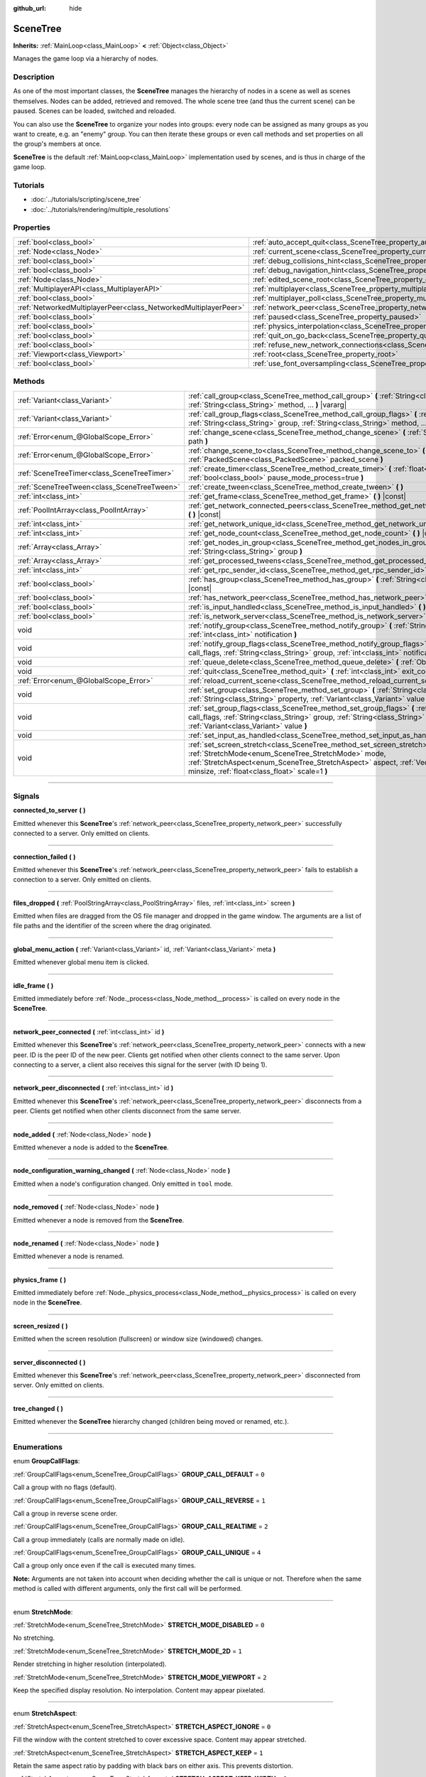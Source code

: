 :github_url: hide

.. DO NOT EDIT THIS FILE!!!
.. Generated automatically from Godot engine sources.
.. Generator: https://github.com/godotengine/godot/tree/3.5/doc/tools/make_rst.py.
.. XML source: https://github.com/godotengine/godot/tree/3.5/doc/classes/SceneTree.xml.

.. _class_SceneTree:

SceneTree
=========

**Inherits:** :ref:`MainLoop<class_MainLoop>` **<** :ref:`Object<class_Object>`

Manages the game loop via a hierarchy of nodes.

.. rst-class:: classref-introduction-group

Description
-----------

As one of the most important classes, the **SceneTree** manages the hierarchy of nodes in a scene as well as scenes themselves. Nodes can be added, retrieved and removed. The whole scene tree (and thus the current scene) can be paused. Scenes can be loaded, switched and reloaded.

You can also use the **SceneTree** to organize your nodes into groups: every node can be assigned as many groups as you want to create, e.g. an "enemy" group. You can then iterate these groups or even call methods and set properties on all the group's members at once.

\ **SceneTree** is the default :ref:`MainLoop<class_MainLoop>` implementation used by scenes, and is thus in charge of the game loop.

.. rst-class:: classref-introduction-group

Tutorials
---------

- :doc:`../tutorials/scripting/scene_tree`

- :doc:`../tutorials/rendering/multiple_resolutions`

.. rst-class:: classref-reftable-group

Properties
----------

.. table::
   :widths: auto

   +-----------------------------------------------------------------+------------------------------------------------------------------------------------------------+-----------+
   | :ref:`bool<class_bool>`                                         | :ref:`auto_accept_quit<class_SceneTree_property_auto_accept_quit>`                             | ``true``  |
   +-----------------------------------------------------------------+------------------------------------------------------------------------------------------------+-----------+
   | :ref:`Node<class_Node>`                                         | :ref:`current_scene<class_SceneTree_property_current_scene>`                                   |           |
   +-----------------------------------------------------------------+------------------------------------------------------------------------------------------------+-----------+
   | :ref:`bool<class_bool>`                                         | :ref:`debug_collisions_hint<class_SceneTree_property_debug_collisions_hint>`                   | ``false`` |
   +-----------------------------------------------------------------+------------------------------------------------------------------------------------------------+-----------+
   | :ref:`bool<class_bool>`                                         | :ref:`debug_navigation_hint<class_SceneTree_property_debug_navigation_hint>`                   | ``false`` |
   +-----------------------------------------------------------------+------------------------------------------------------------------------------------------------+-----------+
   | :ref:`Node<class_Node>`                                         | :ref:`edited_scene_root<class_SceneTree_property_edited_scene_root>`                           |           |
   +-----------------------------------------------------------------+------------------------------------------------------------------------------------------------+-----------+
   | :ref:`MultiplayerAPI<class_MultiplayerAPI>`                     | :ref:`multiplayer<class_SceneTree_property_multiplayer>`                                       |           |
   +-----------------------------------------------------------------+------------------------------------------------------------------------------------------------+-----------+
   | :ref:`bool<class_bool>`                                         | :ref:`multiplayer_poll<class_SceneTree_property_multiplayer_poll>`                             | ``true``  |
   +-----------------------------------------------------------------+------------------------------------------------------------------------------------------------+-----------+
   | :ref:`NetworkedMultiplayerPeer<class_NetworkedMultiplayerPeer>` | :ref:`network_peer<class_SceneTree_property_network_peer>`                                     |           |
   +-----------------------------------------------------------------+------------------------------------------------------------------------------------------------+-----------+
   | :ref:`bool<class_bool>`                                         | :ref:`paused<class_SceneTree_property_paused>`                                                 | ``false`` |
   +-----------------------------------------------------------------+------------------------------------------------------------------------------------------------+-----------+
   | :ref:`bool<class_bool>`                                         | :ref:`physics_interpolation<class_SceneTree_property_physics_interpolation>`                   | ``false`` |
   +-----------------------------------------------------------------+------------------------------------------------------------------------------------------------+-----------+
   | :ref:`bool<class_bool>`                                         | :ref:`quit_on_go_back<class_SceneTree_property_quit_on_go_back>`                               | ``true``  |
   +-----------------------------------------------------------------+------------------------------------------------------------------------------------------------+-----------+
   | :ref:`bool<class_bool>`                                         | :ref:`refuse_new_network_connections<class_SceneTree_property_refuse_new_network_connections>` | ``false`` |
   +-----------------------------------------------------------------+------------------------------------------------------------------------------------------------+-----------+
   | :ref:`Viewport<class_Viewport>`                                 | :ref:`root<class_SceneTree_property_root>`                                                     |           |
   +-----------------------------------------------------------------+------------------------------------------------------------------------------------------------+-----------+
   | :ref:`bool<class_bool>`                                         | :ref:`use_font_oversampling<class_SceneTree_property_use_font_oversampling>`                   | ``false`` |
   +-----------------------------------------------------------------+------------------------------------------------------------------------------------------------+-----------+

.. rst-class:: classref-reftable-group

Methods
-------

.. table::
   :widths: auto

   +---------------------------------------------+---------------------------------------------------------------------------------------------------------------------------------------------------------------------------------------------------------------------------------------------------------------------------+
   | :ref:`Variant<class_Variant>`               | :ref:`call_group<class_SceneTree_method_call_group>` **(** :ref:`String<class_String>` group, :ref:`String<class_String>` method, ... **)** |vararg|                                                                                                                      |
   +---------------------------------------------+---------------------------------------------------------------------------------------------------------------------------------------------------------------------------------------------------------------------------------------------------------------------------+
   | :ref:`Variant<class_Variant>`               | :ref:`call_group_flags<class_SceneTree_method_call_group_flags>` **(** :ref:`int<class_int>` flags, :ref:`String<class_String>` group, :ref:`String<class_String>` method, ... **)** |vararg|                                                                             |
   +---------------------------------------------+---------------------------------------------------------------------------------------------------------------------------------------------------------------------------------------------------------------------------------------------------------------------------+
   | :ref:`Error<enum_@GlobalScope_Error>`       | :ref:`change_scene<class_SceneTree_method_change_scene>` **(** :ref:`String<class_String>` path **)**                                                                                                                                                                     |
   +---------------------------------------------+---------------------------------------------------------------------------------------------------------------------------------------------------------------------------------------------------------------------------------------------------------------------------+
   | :ref:`Error<enum_@GlobalScope_Error>`       | :ref:`change_scene_to<class_SceneTree_method_change_scene_to>` **(** :ref:`PackedScene<class_PackedScene>` packed_scene **)**                                                                                                                                             |
   +---------------------------------------------+---------------------------------------------------------------------------------------------------------------------------------------------------------------------------------------------------------------------------------------------------------------------------+
   | :ref:`SceneTreeTimer<class_SceneTreeTimer>` | :ref:`create_timer<class_SceneTree_method_create_timer>` **(** :ref:`float<class_float>` time_sec, :ref:`bool<class_bool>` pause_mode_process=true **)**                                                                                                                  |
   +---------------------------------------------+---------------------------------------------------------------------------------------------------------------------------------------------------------------------------------------------------------------------------------------------------------------------------+
   | :ref:`SceneTreeTween<class_SceneTreeTween>` | :ref:`create_tween<class_SceneTree_method_create_tween>` **(** **)**                                                                                                                                                                                                      |
   +---------------------------------------------+---------------------------------------------------------------------------------------------------------------------------------------------------------------------------------------------------------------------------------------------------------------------------+
   | :ref:`int<class_int>`                       | :ref:`get_frame<class_SceneTree_method_get_frame>` **(** **)** |const|                                                                                                                                                                                                    |
   +---------------------------------------------+---------------------------------------------------------------------------------------------------------------------------------------------------------------------------------------------------------------------------------------------------------------------------+
   | :ref:`PoolIntArray<class_PoolIntArray>`     | :ref:`get_network_connected_peers<class_SceneTree_method_get_network_connected_peers>` **(** **)** |const|                                                                                                                                                                |
   +---------------------------------------------+---------------------------------------------------------------------------------------------------------------------------------------------------------------------------------------------------------------------------------------------------------------------------+
   | :ref:`int<class_int>`                       | :ref:`get_network_unique_id<class_SceneTree_method_get_network_unique_id>` **(** **)** |const|                                                                                                                                                                            |
   +---------------------------------------------+---------------------------------------------------------------------------------------------------------------------------------------------------------------------------------------------------------------------------------------------------------------------------+
   | :ref:`int<class_int>`                       | :ref:`get_node_count<class_SceneTree_method_get_node_count>` **(** **)** |const|                                                                                                                                                                                          |
   +---------------------------------------------+---------------------------------------------------------------------------------------------------------------------------------------------------------------------------------------------------------------------------------------------------------------------------+
   | :ref:`Array<class_Array>`                   | :ref:`get_nodes_in_group<class_SceneTree_method_get_nodes_in_group>` **(** :ref:`String<class_String>` group **)**                                                                                                                                                        |
   +---------------------------------------------+---------------------------------------------------------------------------------------------------------------------------------------------------------------------------------------------------------------------------------------------------------------------------+
   | :ref:`Array<class_Array>`                   | :ref:`get_processed_tweens<class_SceneTree_method_get_processed_tweens>` **(** **)**                                                                                                                                                                                      |
   +---------------------------------------------+---------------------------------------------------------------------------------------------------------------------------------------------------------------------------------------------------------------------------------------------------------------------------+
   | :ref:`int<class_int>`                       | :ref:`get_rpc_sender_id<class_SceneTree_method_get_rpc_sender_id>` **(** **)** |const|                                                                                                                                                                                    |
   +---------------------------------------------+---------------------------------------------------------------------------------------------------------------------------------------------------------------------------------------------------------------------------------------------------------------------------+
   | :ref:`bool<class_bool>`                     | :ref:`has_group<class_SceneTree_method_has_group>` **(** :ref:`String<class_String>` name **)** |const|                                                                                                                                                                   |
   +---------------------------------------------+---------------------------------------------------------------------------------------------------------------------------------------------------------------------------------------------------------------------------------------------------------------------------+
   | :ref:`bool<class_bool>`                     | :ref:`has_network_peer<class_SceneTree_method_has_network_peer>` **(** **)** |const|                                                                                                                                                                                      |
   +---------------------------------------------+---------------------------------------------------------------------------------------------------------------------------------------------------------------------------------------------------------------------------------------------------------------------------+
   | :ref:`bool<class_bool>`                     | :ref:`is_input_handled<class_SceneTree_method_is_input_handled>` **(** **)**                                                                                                                                                                                              |
   +---------------------------------------------+---------------------------------------------------------------------------------------------------------------------------------------------------------------------------------------------------------------------------------------------------------------------------+
   | :ref:`bool<class_bool>`                     | :ref:`is_network_server<class_SceneTree_method_is_network_server>` **(** **)** |const|                                                                                                                                                                                    |
   +---------------------------------------------+---------------------------------------------------------------------------------------------------------------------------------------------------------------------------------------------------------------------------------------------------------------------------+
   | void                                        | :ref:`notify_group<class_SceneTree_method_notify_group>` **(** :ref:`String<class_String>` group, :ref:`int<class_int>` notification **)**                                                                                                                                |
   +---------------------------------------------+---------------------------------------------------------------------------------------------------------------------------------------------------------------------------------------------------------------------------------------------------------------------------+
   | void                                        | :ref:`notify_group_flags<class_SceneTree_method_notify_group_flags>` **(** :ref:`int<class_int>` call_flags, :ref:`String<class_String>` group, :ref:`int<class_int>` notification **)**                                                                                  |
   +---------------------------------------------+---------------------------------------------------------------------------------------------------------------------------------------------------------------------------------------------------------------------------------------------------------------------------+
   | void                                        | :ref:`queue_delete<class_SceneTree_method_queue_delete>` **(** :ref:`Object<class_Object>` obj **)**                                                                                                                                                                      |
   +---------------------------------------------+---------------------------------------------------------------------------------------------------------------------------------------------------------------------------------------------------------------------------------------------------------------------------+
   | void                                        | :ref:`quit<class_SceneTree_method_quit>` **(** :ref:`int<class_int>` exit_code=-1 **)**                                                                                                                                                                                   |
   +---------------------------------------------+---------------------------------------------------------------------------------------------------------------------------------------------------------------------------------------------------------------------------------------------------------------------------+
   | :ref:`Error<enum_@GlobalScope_Error>`       | :ref:`reload_current_scene<class_SceneTree_method_reload_current_scene>` **(** **)**                                                                                                                                                                                      |
   +---------------------------------------------+---------------------------------------------------------------------------------------------------------------------------------------------------------------------------------------------------------------------------------------------------------------------------+
   | void                                        | :ref:`set_group<class_SceneTree_method_set_group>` **(** :ref:`String<class_String>` group, :ref:`String<class_String>` property, :ref:`Variant<class_Variant>` value **)**                                                                                               |
   +---------------------------------------------+---------------------------------------------------------------------------------------------------------------------------------------------------------------------------------------------------------------------------------------------------------------------------+
   | void                                        | :ref:`set_group_flags<class_SceneTree_method_set_group_flags>` **(** :ref:`int<class_int>` call_flags, :ref:`String<class_String>` group, :ref:`String<class_String>` property, :ref:`Variant<class_Variant>` value **)**                                                 |
   +---------------------------------------------+---------------------------------------------------------------------------------------------------------------------------------------------------------------------------------------------------------------------------------------------------------------------------+
   | void                                        | :ref:`set_input_as_handled<class_SceneTree_method_set_input_as_handled>` **(** **)**                                                                                                                                                                                      |
   +---------------------------------------------+---------------------------------------------------------------------------------------------------------------------------------------------------------------------------------------------------------------------------------------------------------------------------+
   | void                                        | :ref:`set_screen_stretch<class_SceneTree_method_set_screen_stretch>` **(** :ref:`StretchMode<enum_SceneTree_StretchMode>` mode, :ref:`StretchAspect<enum_SceneTree_StretchAspect>` aspect, :ref:`Vector2<class_Vector2>` minsize, :ref:`float<class_float>` scale=1 **)** |
   +---------------------------------------------+---------------------------------------------------------------------------------------------------------------------------------------------------------------------------------------------------------------------------------------------------------------------------+

.. rst-class:: classref-section-separator

----

.. rst-class:: classref-descriptions-group

Signals
-------

.. _class_SceneTree_signal_connected_to_server:

.. rst-class:: classref-signal

**connected_to_server** **(** **)**

Emitted whenever this **SceneTree**'s :ref:`network_peer<class_SceneTree_property_network_peer>` successfully connected to a server. Only emitted on clients.

.. rst-class:: classref-item-separator

----

.. _class_SceneTree_signal_connection_failed:

.. rst-class:: classref-signal

**connection_failed** **(** **)**

Emitted whenever this **SceneTree**'s :ref:`network_peer<class_SceneTree_property_network_peer>` fails to establish a connection to a server. Only emitted on clients.

.. rst-class:: classref-item-separator

----

.. _class_SceneTree_signal_files_dropped:

.. rst-class:: classref-signal

**files_dropped** **(** :ref:`PoolStringArray<class_PoolStringArray>` files, :ref:`int<class_int>` screen **)**

Emitted when files are dragged from the OS file manager and dropped in the game window. The arguments are a list of file paths and the identifier of the screen where the drag originated.

.. rst-class:: classref-item-separator

----

.. _class_SceneTree_signal_global_menu_action:

.. rst-class:: classref-signal

**global_menu_action** **(** :ref:`Variant<class_Variant>` id, :ref:`Variant<class_Variant>` meta **)**

Emitted whenever global menu item is clicked.

.. rst-class:: classref-item-separator

----

.. _class_SceneTree_signal_idle_frame:

.. rst-class:: classref-signal

**idle_frame** **(** **)**

Emitted immediately before :ref:`Node._process<class_Node_method__process>` is called on every node in the **SceneTree**.

.. rst-class:: classref-item-separator

----

.. _class_SceneTree_signal_network_peer_connected:

.. rst-class:: classref-signal

**network_peer_connected** **(** :ref:`int<class_int>` id **)**

Emitted whenever this **SceneTree**'s :ref:`network_peer<class_SceneTree_property_network_peer>` connects with a new peer. ID is the peer ID of the new peer. Clients get notified when other clients connect to the same server. Upon connecting to a server, a client also receives this signal for the server (with ID being 1).

.. rst-class:: classref-item-separator

----

.. _class_SceneTree_signal_network_peer_disconnected:

.. rst-class:: classref-signal

**network_peer_disconnected** **(** :ref:`int<class_int>` id **)**

Emitted whenever this **SceneTree**'s :ref:`network_peer<class_SceneTree_property_network_peer>` disconnects from a peer. Clients get notified when other clients disconnect from the same server.

.. rst-class:: classref-item-separator

----

.. _class_SceneTree_signal_node_added:

.. rst-class:: classref-signal

**node_added** **(** :ref:`Node<class_Node>` node **)**

Emitted whenever a node is added to the **SceneTree**.

.. rst-class:: classref-item-separator

----

.. _class_SceneTree_signal_node_configuration_warning_changed:

.. rst-class:: classref-signal

**node_configuration_warning_changed** **(** :ref:`Node<class_Node>` node **)**

Emitted when a node's configuration changed. Only emitted in ``tool`` mode.

.. rst-class:: classref-item-separator

----

.. _class_SceneTree_signal_node_removed:

.. rst-class:: classref-signal

**node_removed** **(** :ref:`Node<class_Node>` node **)**

Emitted whenever a node is removed from the **SceneTree**.

.. rst-class:: classref-item-separator

----

.. _class_SceneTree_signal_node_renamed:

.. rst-class:: classref-signal

**node_renamed** **(** :ref:`Node<class_Node>` node **)**

Emitted whenever a node is renamed.

.. rst-class:: classref-item-separator

----

.. _class_SceneTree_signal_physics_frame:

.. rst-class:: classref-signal

**physics_frame** **(** **)**

Emitted immediately before :ref:`Node._physics_process<class_Node_method__physics_process>` is called on every node in the **SceneTree**.

.. rst-class:: classref-item-separator

----

.. _class_SceneTree_signal_screen_resized:

.. rst-class:: classref-signal

**screen_resized** **(** **)**

Emitted when the screen resolution (fullscreen) or window size (windowed) changes.

.. rst-class:: classref-item-separator

----

.. _class_SceneTree_signal_server_disconnected:

.. rst-class:: classref-signal

**server_disconnected** **(** **)**

Emitted whenever this **SceneTree**'s :ref:`network_peer<class_SceneTree_property_network_peer>` disconnected from server. Only emitted on clients.

.. rst-class:: classref-item-separator

----

.. _class_SceneTree_signal_tree_changed:

.. rst-class:: classref-signal

**tree_changed** **(** **)**

Emitted whenever the **SceneTree** hierarchy changed (children being moved or renamed, etc.).

.. rst-class:: classref-section-separator

----

.. rst-class:: classref-descriptions-group

Enumerations
------------

.. _enum_SceneTree_GroupCallFlags:

.. rst-class:: classref-enumeration

enum **GroupCallFlags**:

.. _class_SceneTree_constant_GROUP_CALL_DEFAULT:

.. rst-class:: classref-enumeration-constant

:ref:`GroupCallFlags<enum_SceneTree_GroupCallFlags>` **GROUP_CALL_DEFAULT** = ``0``

Call a group with no flags (default).

.. _class_SceneTree_constant_GROUP_CALL_REVERSE:

.. rst-class:: classref-enumeration-constant

:ref:`GroupCallFlags<enum_SceneTree_GroupCallFlags>` **GROUP_CALL_REVERSE** = ``1``

Call a group in reverse scene order.

.. _class_SceneTree_constant_GROUP_CALL_REALTIME:

.. rst-class:: classref-enumeration-constant

:ref:`GroupCallFlags<enum_SceneTree_GroupCallFlags>` **GROUP_CALL_REALTIME** = ``2``

Call a group immediately (calls are normally made on idle).

.. _class_SceneTree_constant_GROUP_CALL_UNIQUE:

.. rst-class:: classref-enumeration-constant

:ref:`GroupCallFlags<enum_SceneTree_GroupCallFlags>` **GROUP_CALL_UNIQUE** = ``4``

Call a group only once even if the call is executed many times.

\ **Note:** Arguments are not taken into account when deciding whether the call is unique or not. Therefore when the same method is called with different arguments, only the first call will be performed.

.. rst-class:: classref-item-separator

----

.. _enum_SceneTree_StretchMode:

.. rst-class:: classref-enumeration

enum **StretchMode**:

.. _class_SceneTree_constant_STRETCH_MODE_DISABLED:

.. rst-class:: classref-enumeration-constant

:ref:`StretchMode<enum_SceneTree_StretchMode>` **STRETCH_MODE_DISABLED** = ``0``

No stretching.

.. _class_SceneTree_constant_STRETCH_MODE_2D:

.. rst-class:: classref-enumeration-constant

:ref:`StretchMode<enum_SceneTree_StretchMode>` **STRETCH_MODE_2D** = ``1``

Render stretching in higher resolution (interpolated).

.. _class_SceneTree_constant_STRETCH_MODE_VIEWPORT:

.. rst-class:: classref-enumeration-constant

:ref:`StretchMode<enum_SceneTree_StretchMode>` **STRETCH_MODE_VIEWPORT** = ``2``

Keep the specified display resolution. No interpolation. Content may appear pixelated.

.. rst-class:: classref-item-separator

----

.. _enum_SceneTree_StretchAspect:

.. rst-class:: classref-enumeration

enum **StretchAspect**:

.. _class_SceneTree_constant_STRETCH_ASPECT_IGNORE:

.. rst-class:: classref-enumeration-constant

:ref:`StretchAspect<enum_SceneTree_StretchAspect>` **STRETCH_ASPECT_IGNORE** = ``0``

Fill the window with the content stretched to cover excessive space. Content may appear stretched.

.. _class_SceneTree_constant_STRETCH_ASPECT_KEEP:

.. rst-class:: classref-enumeration-constant

:ref:`StretchAspect<enum_SceneTree_StretchAspect>` **STRETCH_ASPECT_KEEP** = ``1``

Retain the same aspect ratio by padding with black bars on either axis. This prevents distortion.

.. _class_SceneTree_constant_STRETCH_ASPECT_KEEP_WIDTH:

.. rst-class:: classref-enumeration-constant

:ref:`StretchAspect<enum_SceneTree_StretchAspect>` **STRETCH_ASPECT_KEEP_WIDTH** = ``2``

Expand vertically. Left/right black bars may appear if the window is too wide.

.. _class_SceneTree_constant_STRETCH_ASPECT_KEEP_HEIGHT:

.. rst-class:: classref-enumeration-constant

:ref:`StretchAspect<enum_SceneTree_StretchAspect>` **STRETCH_ASPECT_KEEP_HEIGHT** = ``3``

Expand horizontally. Top/bottom black bars may appear if the window is too tall.

.. _class_SceneTree_constant_STRETCH_ASPECT_EXPAND:

.. rst-class:: classref-enumeration-constant

:ref:`StretchAspect<enum_SceneTree_StretchAspect>` **STRETCH_ASPECT_EXPAND** = ``4``

Expand in both directions, retaining the same aspect ratio. This prevents distortion while avoiding black bars.

.. rst-class:: classref-section-separator

----

.. rst-class:: classref-descriptions-group

Property Descriptions
---------------------

.. _class_SceneTree_property_auto_accept_quit:

.. rst-class:: classref-property

:ref:`bool<class_bool>` **auto_accept_quit** = ``true``

.. rst-class:: classref-property-setget

- void **set_auto_accept_quit** **(** :ref:`bool<class_bool>` value **)**
- :ref:`bool<class_bool>` **is_auto_accept_quit** **(** **)**

If ``true``, the application automatically accepts quitting.

For mobile platforms, see :ref:`quit_on_go_back<class_SceneTree_property_quit_on_go_back>`.

.. rst-class:: classref-item-separator

----

.. _class_SceneTree_property_current_scene:

.. rst-class:: classref-property

:ref:`Node<class_Node>` **current_scene**

.. rst-class:: classref-property-setget

- void **set_current_scene** **(** :ref:`Node<class_Node>` value **)**
- :ref:`Node<class_Node>` **get_current_scene** **(** **)**

The current scene.

.. rst-class:: classref-item-separator

----

.. _class_SceneTree_property_debug_collisions_hint:

.. rst-class:: classref-property

:ref:`bool<class_bool>` **debug_collisions_hint** = ``false``

.. rst-class:: classref-property-setget

- void **set_debug_collisions_hint** **(** :ref:`bool<class_bool>` value **)**
- :ref:`bool<class_bool>` **is_debugging_collisions_hint** **(** **)**

If ``true``, collision shapes will be visible when running the game from the editor for debugging purposes.

\ **Note:** This property is not designed to be changed at run-time. Changing the value of :ref:`debug_collisions_hint<class_SceneTree_property_debug_collisions_hint>` while the project is running will not have the desired effect.

.. rst-class:: classref-item-separator

----

.. _class_SceneTree_property_debug_navigation_hint:

.. rst-class:: classref-property

:ref:`bool<class_bool>` **debug_navigation_hint** = ``false``

.. rst-class:: classref-property-setget

- void **set_debug_navigation_hint** **(** :ref:`bool<class_bool>` value **)**
- :ref:`bool<class_bool>` **is_debugging_navigation_hint** **(** **)**

If ``true``, navigation polygons will be visible when running the game from the editor for debugging purposes.

\ **Note:** This property is not designed to be changed at run-time. Changing the value of :ref:`debug_navigation_hint<class_SceneTree_property_debug_navigation_hint>` while the project is running will not have the desired effect.

.. rst-class:: classref-item-separator

----

.. _class_SceneTree_property_edited_scene_root:

.. rst-class:: classref-property

:ref:`Node<class_Node>` **edited_scene_root**

.. rst-class:: classref-property-setget

- void **set_edited_scene_root** **(** :ref:`Node<class_Node>` value **)**
- :ref:`Node<class_Node>` **get_edited_scene_root** **(** **)**

The root of the edited scene.

.. rst-class:: classref-item-separator

----

.. _class_SceneTree_property_multiplayer:

.. rst-class:: classref-property

:ref:`MultiplayerAPI<class_MultiplayerAPI>` **multiplayer**

.. rst-class:: classref-property-setget

- void **set_multiplayer** **(** :ref:`MultiplayerAPI<class_MultiplayerAPI>` value **)**
- :ref:`MultiplayerAPI<class_MultiplayerAPI>` **get_multiplayer** **(** **)**

The default :ref:`MultiplayerAPI<class_MultiplayerAPI>` instance for this **SceneTree**.

.. rst-class:: classref-item-separator

----

.. _class_SceneTree_property_multiplayer_poll:

.. rst-class:: classref-property

:ref:`bool<class_bool>` **multiplayer_poll** = ``true``

.. rst-class:: classref-property-setget

- void **set_multiplayer_poll_enabled** **(** :ref:`bool<class_bool>` value **)**
- :ref:`bool<class_bool>` **is_multiplayer_poll_enabled** **(** **)**

If ``true`` (default value), enables automatic polling of the :ref:`MultiplayerAPI<class_MultiplayerAPI>` for this SceneTree during :ref:`idle_frame<class_SceneTree_signal_idle_frame>`.

If ``false``, you need to manually call :ref:`MultiplayerAPI.poll<class_MultiplayerAPI_method_poll>` to process network packets and deliver RPCs/RSETs. This allows running RPCs/RSETs in a different loop (e.g. physics, thread, specific time step) and for manual :ref:`Mutex<class_Mutex>` protection when accessing the :ref:`MultiplayerAPI<class_MultiplayerAPI>` from threads.

.. rst-class:: classref-item-separator

----

.. _class_SceneTree_property_network_peer:

.. rst-class:: classref-property

:ref:`NetworkedMultiplayerPeer<class_NetworkedMultiplayerPeer>` **network_peer**

.. rst-class:: classref-property-setget

- void **set_network_peer** **(** :ref:`NetworkedMultiplayerPeer<class_NetworkedMultiplayerPeer>` value **)**
- :ref:`NetworkedMultiplayerPeer<class_NetworkedMultiplayerPeer>` **get_network_peer** **(** **)**

The peer object to handle the RPC system (effectively enabling networking when set). Depending on the peer itself, the **SceneTree** will become a network server (check with :ref:`is_network_server<class_SceneTree_method_is_network_server>`) and will set the root node's network mode to master, or it will become a regular peer with the root node set to puppet. All child nodes are set to inherit the network mode by default. Handling of networking-related events (connection, disconnection, new clients) is done by connecting to **SceneTree**'s signals.

.. rst-class:: classref-item-separator

----

.. _class_SceneTree_property_paused:

.. rst-class:: classref-property

:ref:`bool<class_bool>` **paused** = ``false``

.. rst-class:: classref-property-setget

- void **set_pause** **(** :ref:`bool<class_bool>` value **)**
- :ref:`bool<class_bool>` **is_paused** **(** **)**

If ``true``, the **SceneTree** is paused. Doing so will have the following behavior:

- 2D and 3D physics will be stopped. This includes signals and collision detection.

- :ref:`Node._process<class_Node_method__process>`, :ref:`Node._physics_process<class_Node_method__physics_process>` and :ref:`Node._input<class_Node_method__input>` will not be called anymore in nodes.

.. rst-class:: classref-item-separator

----

.. _class_SceneTree_property_physics_interpolation:

.. rst-class:: classref-property

:ref:`bool<class_bool>` **physics_interpolation** = ``false``

.. rst-class:: classref-property-setget

- void **set_physics_interpolation_enabled** **(** :ref:`bool<class_bool>` value **)**
- :ref:`bool<class_bool>` **is_physics_interpolation_enabled** **(** **)**

Although physics interpolation would normally be globally turned on and off using :ref:`ProjectSettings.physics/common/physics_interpolation<class_ProjectSettings_property_physics/common/physics_interpolation>`, this property allows control over interpolation at runtime.

.. rst-class:: classref-item-separator

----

.. _class_SceneTree_property_quit_on_go_back:

.. rst-class:: classref-property

:ref:`bool<class_bool>` **quit_on_go_back** = ``true``

.. rst-class:: classref-property-setget

- void **set_quit_on_go_back** **(** :ref:`bool<class_bool>` value **)**
- :ref:`bool<class_bool>` **is_quit_on_go_back** **(** **)**

If ``true``, the application quits automatically on going back (e.g. on Android).

To handle 'Go Back' button when this option is disabled, use :ref:`MainLoop.NOTIFICATION_WM_GO_BACK_REQUEST<class_MainLoop_constant_NOTIFICATION_WM_GO_BACK_REQUEST>`.

.. rst-class:: classref-item-separator

----

.. _class_SceneTree_property_refuse_new_network_connections:

.. rst-class:: classref-property

:ref:`bool<class_bool>` **refuse_new_network_connections** = ``false``

.. rst-class:: classref-property-setget

- void **set_refuse_new_network_connections** **(** :ref:`bool<class_bool>` value **)**
- :ref:`bool<class_bool>` **is_refusing_new_network_connections** **(** **)**

If ``true``, the **SceneTree**'s :ref:`network_peer<class_SceneTree_property_network_peer>` refuses new incoming connections.

.. rst-class:: classref-item-separator

----

.. _class_SceneTree_property_root:

.. rst-class:: classref-property

:ref:`Viewport<class_Viewport>` **root**

.. rst-class:: classref-property-setget

- :ref:`Viewport<class_Viewport>` **get_root** **(** **)**

The **SceneTree**'s root :ref:`Viewport<class_Viewport>`.

.. rst-class:: classref-item-separator

----

.. _class_SceneTree_property_use_font_oversampling:

.. rst-class:: classref-property

:ref:`bool<class_bool>` **use_font_oversampling** = ``false``

.. rst-class:: classref-property-setget

- void **set_use_font_oversampling** **(** :ref:`bool<class_bool>` value **)**
- :ref:`bool<class_bool>` **is_using_font_oversampling** **(** **)**

If ``true``, font oversampling is enabled. This means that :ref:`DynamicFont<class_DynamicFont>`\ s will be rendered at higher or lower size than configured based on the viewport's scaling ratio. For example, in a viewport scaled with a factor 1.5, a font configured with size 14 would be rendered with size 21 (``14 * 1.5``).

\ **Note:** Font oversampling is only used if the viewport stretch mode is :ref:`STRETCH_MODE_VIEWPORT<class_SceneTree_constant_STRETCH_MODE_VIEWPORT>`, and if the stretch aspect mode is different from :ref:`STRETCH_ASPECT_IGNORE<class_SceneTree_constant_STRETCH_ASPECT_IGNORE>`.

\ **Note:** This property is set automatically for the active **SceneTree** when the project starts based on the configuration of ``rendering/quality/dynamic_fonts/use_oversampling`` in :ref:`ProjectSettings<class_ProjectSettings>`. The property can however be overridden at runtime as needed.

.. rst-class:: classref-section-separator

----

.. rst-class:: classref-descriptions-group

Method Descriptions
-------------------

.. _class_SceneTree_method_call_group:

.. rst-class:: classref-method

:ref:`Variant<class_Variant>` **call_group** **(** :ref:`String<class_String>` group, :ref:`String<class_String>` method, ... **)** |vararg|

Calls ``method`` on each member of the given group. You can pass arguments to ``method`` by specifying them at the end of the method call. This method is equivalent of calling :ref:`call_group_flags<class_SceneTree_method_call_group_flags>` with :ref:`GROUP_CALL_DEFAULT<class_SceneTree_constant_GROUP_CALL_DEFAULT>` flag.

\ **Note:** ``method`` may only have 5 arguments at most (7 arguments passed to this method in total).

\ **Note:** Due to design limitations, :ref:`call_group<class_SceneTree_method_call_group>` will fail silently if one of the arguments is ``null``.

\ **Note:** :ref:`call_group<class_SceneTree_method_call_group>` will always call methods with an one-frame delay, in a way similar to :ref:`Object.call_deferred<class_Object_method_call_deferred>`. To call methods immediately, use :ref:`call_group_flags<class_SceneTree_method_call_group_flags>` with the :ref:`GROUP_CALL_REALTIME<class_SceneTree_constant_GROUP_CALL_REALTIME>` flag.

.. rst-class:: classref-item-separator

----

.. _class_SceneTree_method_call_group_flags:

.. rst-class:: classref-method

:ref:`Variant<class_Variant>` **call_group_flags** **(** :ref:`int<class_int>` flags, :ref:`String<class_String>` group, :ref:`String<class_String>` method, ... **)** |vararg|

Calls ``method`` on each member of the given group, respecting the given :ref:`GroupCallFlags<enum_SceneTree_GroupCallFlags>`. You can pass arguments to ``method`` by specifying them at the end of the method call.

\ **Note:** ``method`` may only have 5 arguments at most (8 arguments passed to this method in total).

\ **Note:** Due to design limitations, :ref:`call_group_flags<class_SceneTree_method_call_group_flags>` will fail silently if one of the arguments is ``null``.

::

    # Call the method immediately and in reverse order.
    get_tree().call_group_flags(SceneTree.GROUP_CALL_REALTIME | SceneTree.GROUP_CALL_REVERSE, "bases", "destroy")

.. rst-class:: classref-item-separator

----

.. _class_SceneTree_method_change_scene:

.. rst-class:: classref-method

:ref:`Error<enum_@GlobalScope_Error>` **change_scene** **(** :ref:`String<class_String>` path **)**

Changes the running scene to the one at the given ``path``, after loading it into a :ref:`PackedScene<class_PackedScene>` and creating a new instance.

Returns :ref:`@GlobalScope.OK<class_@GlobalScope_constant_OK>` on success, :ref:`@GlobalScope.ERR_CANT_OPEN<class_@GlobalScope_constant_ERR_CANT_OPEN>` if the ``path`` cannot be loaded into a :ref:`PackedScene<class_PackedScene>`, or :ref:`@GlobalScope.ERR_CANT_CREATE<class_@GlobalScope_constant_ERR_CANT_CREATE>` if that scene cannot be instantiated.

\ **Note:** The scene change is deferred, which means that the new scene node is added on the next idle frame. You won't be able to access it immediately after the :ref:`change_scene<class_SceneTree_method_change_scene>` call.

.. rst-class:: classref-item-separator

----

.. _class_SceneTree_method_change_scene_to:

.. rst-class:: classref-method

:ref:`Error<enum_@GlobalScope_Error>` **change_scene_to** **(** :ref:`PackedScene<class_PackedScene>` packed_scene **)**

Changes the running scene to a new instance of the given :ref:`PackedScene<class_PackedScene>`.

Returns :ref:`@GlobalScope.OK<class_@GlobalScope_constant_OK>` on success or :ref:`@GlobalScope.ERR_CANT_CREATE<class_@GlobalScope_constant_ERR_CANT_CREATE>` if the scene cannot be instantiated.

\ **Note:** The scene change is deferred, which means that the new scene node is added on the next idle frame. You won't be able to access it immediately after the :ref:`change_scene_to<class_SceneTree_method_change_scene_to>` call.

\ **Note:** Passing a value of ``null`` into the method will unload the current scene without loading a new one.

.. rst-class:: classref-item-separator

----

.. _class_SceneTree_method_create_timer:

.. rst-class:: classref-method

:ref:`SceneTreeTimer<class_SceneTreeTimer>` **create_timer** **(** :ref:`float<class_float>` time_sec, :ref:`bool<class_bool>` pause_mode_process=true **)**

Returns a :ref:`SceneTreeTimer<class_SceneTreeTimer>` which will :ref:`SceneTreeTimer.timeout<class_SceneTreeTimer_signal_timeout>` after the given time in seconds elapsed in this **SceneTree**. If ``pause_mode_process`` is set to ``false``, pausing the **SceneTree** will also pause the timer.

Commonly used to create a one-shot delay timer as in the following example:

::

    func some_function():
        print("start")
        yield(get_tree().create_timer(1.0), "timeout")
        print("end")

The timer will be automatically freed after its time elapses.

.. rst-class:: classref-item-separator

----

.. _class_SceneTree_method_create_tween:

.. rst-class:: classref-method

:ref:`SceneTreeTween<class_SceneTreeTween>` **create_tween** **(** **)**

Creates and returns a new :ref:`SceneTreeTween<class_SceneTreeTween>`.

.. rst-class:: classref-item-separator

----

.. _class_SceneTree_method_get_frame:

.. rst-class:: classref-method

:ref:`int<class_int>` **get_frame** **(** **)** |const|

Returns the current frame number, i.e. the total frame count since the application started.

.. rst-class:: classref-item-separator

----

.. _class_SceneTree_method_get_network_connected_peers:

.. rst-class:: classref-method

:ref:`PoolIntArray<class_PoolIntArray>` **get_network_connected_peers** **(** **)** |const|

Returns the peer IDs of all connected peers of this **SceneTree**'s :ref:`network_peer<class_SceneTree_property_network_peer>`.

.. rst-class:: classref-item-separator

----

.. _class_SceneTree_method_get_network_unique_id:

.. rst-class:: classref-method

:ref:`int<class_int>` **get_network_unique_id** **(** **)** |const|

Returns the unique peer ID of this **SceneTree**'s :ref:`network_peer<class_SceneTree_property_network_peer>`.

.. rst-class:: classref-item-separator

----

.. _class_SceneTree_method_get_node_count:

.. rst-class:: classref-method

:ref:`int<class_int>` **get_node_count** **(** **)** |const|

Returns the number of nodes in this **SceneTree**.

.. rst-class:: classref-item-separator

----

.. _class_SceneTree_method_get_nodes_in_group:

.. rst-class:: classref-method

:ref:`Array<class_Array>` **get_nodes_in_group** **(** :ref:`String<class_String>` group **)**

Returns a list of all nodes assigned to the given group.

.. rst-class:: classref-item-separator

----

.. _class_SceneTree_method_get_processed_tweens:

.. rst-class:: classref-method

:ref:`Array<class_Array>` **get_processed_tweens** **(** **)**

Returns an array of currently existing :ref:`SceneTreeTween<class_SceneTreeTween>`\ s in the **SceneTree** (both running and paused).

.. rst-class:: classref-item-separator

----

.. _class_SceneTree_method_get_rpc_sender_id:

.. rst-class:: classref-method

:ref:`int<class_int>` **get_rpc_sender_id** **(** **)** |const|

Returns the sender's peer ID for the most recently received RPC call.

.. rst-class:: classref-item-separator

----

.. _class_SceneTree_method_has_group:

.. rst-class:: classref-method

:ref:`bool<class_bool>` **has_group** **(** :ref:`String<class_String>` name **)** |const|

Returns ``true`` if the given group exists.

.. rst-class:: classref-item-separator

----

.. _class_SceneTree_method_has_network_peer:

.. rst-class:: classref-method

:ref:`bool<class_bool>` **has_network_peer** **(** **)** |const|

Returns ``true`` if there is a :ref:`network_peer<class_SceneTree_property_network_peer>` set.

.. rst-class:: classref-item-separator

----

.. _class_SceneTree_method_is_input_handled:

.. rst-class:: classref-method

:ref:`bool<class_bool>` **is_input_handled** **(** **)**

Returns ``true`` if the most recent :ref:`InputEvent<class_InputEvent>` was marked as handled with :ref:`set_input_as_handled<class_SceneTree_method_set_input_as_handled>`.

.. rst-class:: classref-item-separator

----

.. _class_SceneTree_method_is_network_server:

.. rst-class:: classref-method

:ref:`bool<class_bool>` **is_network_server** **(** **)** |const|

Returns ``true`` if this **SceneTree**'s :ref:`network_peer<class_SceneTree_property_network_peer>` is in server mode (listening for connections).

.. rst-class:: classref-item-separator

----

.. _class_SceneTree_method_notify_group:

.. rst-class:: classref-method

void **notify_group** **(** :ref:`String<class_String>` group, :ref:`int<class_int>` notification **)**

Sends the given notification to all members of the ``group``.

.. rst-class:: classref-item-separator

----

.. _class_SceneTree_method_notify_group_flags:

.. rst-class:: classref-method

void **notify_group_flags** **(** :ref:`int<class_int>` call_flags, :ref:`String<class_String>` group, :ref:`int<class_int>` notification **)**

Sends the given notification to all members of the ``group``, respecting the given :ref:`GroupCallFlags<enum_SceneTree_GroupCallFlags>`.

.. rst-class:: classref-item-separator

----

.. _class_SceneTree_method_queue_delete:

.. rst-class:: classref-method

void **queue_delete** **(** :ref:`Object<class_Object>` obj **)**

Queues the given object for deletion, delaying the call to :ref:`Object.free<class_Object_method_free>` to after the current frame.

.. rst-class:: classref-item-separator

----

.. _class_SceneTree_method_quit:

.. rst-class:: classref-method

void **quit** **(** :ref:`int<class_int>` exit_code=-1 **)**

Quits the application at the end of the current iteration. A process ``exit_code`` can optionally be passed as an argument. If this argument is ``0`` or greater, it will override the :ref:`OS.exit_code<class_OS_property_exit_code>` defined before quitting the application.

\ **Note:** On iOS this method doesn't work. Instead, as recommended by the iOS Human Interface Guidelines, the user is expected to close apps via the Home button.

.. rst-class:: classref-item-separator

----

.. _class_SceneTree_method_reload_current_scene:

.. rst-class:: classref-method

:ref:`Error<enum_@GlobalScope_Error>` **reload_current_scene** **(** **)**

Reloads the currently active scene.

Returns :ref:`@GlobalScope.OK<class_@GlobalScope_constant_OK>` on success, :ref:`@GlobalScope.ERR_UNCONFIGURED<class_@GlobalScope_constant_ERR_UNCONFIGURED>` if no :ref:`current_scene<class_SceneTree_property_current_scene>` was defined yet, :ref:`@GlobalScope.ERR_CANT_OPEN<class_@GlobalScope_constant_ERR_CANT_OPEN>` if :ref:`current_scene<class_SceneTree_property_current_scene>` cannot be loaded into a :ref:`PackedScene<class_PackedScene>`, or :ref:`@GlobalScope.ERR_CANT_CREATE<class_@GlobalScope_constant_ERR_CANT_CREATE>` if the scene cannot be instantiated.

.. rst-class:: classref-item-separator

----

.. _class_SceneTree_method_set_group:

.. rst-class:: classref-method

void **set_group** **(** :ref:`String<class_String>` group, :ref:`String<class_String>` property, :ref:`Variant<class_Variant>` value **)**

Sets the given ``property`` to ``value`` on all members of the given group.

.. rst-class:: classref-item-separator

----

.. _class_SceneTree_method_set_group_flags:

.. rst-class:: classref-method

void **set_group_flags** **(** :ref:`int<class_int>` call_flags, :ref:`String<class_String>` group, :ref:`String<class_String>` property, :ref:`Variant<class_Variant>` value **)**

Sets the given ``property`` to ``value`` on all members of the given group, respecting the given :ref:`GroupCallFlags<enum_SceneTree_GroupCallFlags>`.

.. rst-class:: classref-item-separator

----

.. _class_SceneTree_method_set_input_as_handled:

.. rst-class:: classref-method

void **set_input_as_handled** **(** **)**

Marks the most recent :ref:`InputEvent<class_InputEvent>` as handled.

.. rst-class:: classref-item-separator

----

.. _class_SceneTree_method_set_screen_stretch:

.. rst-class:: classref-method

void **set_screen_stretch** **(** :ref:`StretchMode<enum_SceneTree_StretchMode>` mode, :ref:`StretchAspect<enum_SceneTree_StretchAspect>` aspect, :ref:`Vector2<class_Vector2>` minsize, :ref:`float<class_float>` scale=1 **)**

Configures screen stretching to the given :ref:`StretchMode<enum_SceneTree_StretchMode>`, :ref:`StretchAspect<enum_SceneTree_StretchAspect>`, minimum size and ``scale``.

.. |virtual| replace:: :abbr:`virtual (This method should typically be overridden by the user to have any effect.)`
.. |const| replace:: :abbr:`const (This method has no side effects. It doesn't modify any of the instance's member variables.)`
.. |vararg| replace:: :abbr:`vararg (This method accepts any number of arguments after the ones described here.)`
.. |static| replace:: :abbr:`static (This method doesn't need an instance to be called, so it can be called directly using the class name.)`
